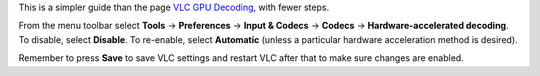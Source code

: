 .. raw:: mediawiki

   {{howto|adjust [[hardware acceleration]] settings}}

This is a simpler guide than the page `VLC GPU Decoding <VLC_GPU_Decoding>`__, with fewer steps.

From the menu toolbar select **Tools** → **Preferences** → **Input & Codecs** → **Codecs** → **Hardware-accelerated decoding**. To disable, select **Disable**. To re-enable, select **Automatic** (unless a particular hardware acceleration method is desired).

Remember to press **Save** to save VLC settings and restart VLC after that to make sure changes are enabled.

.. raw:: mediawiki

   {{VSG}}
